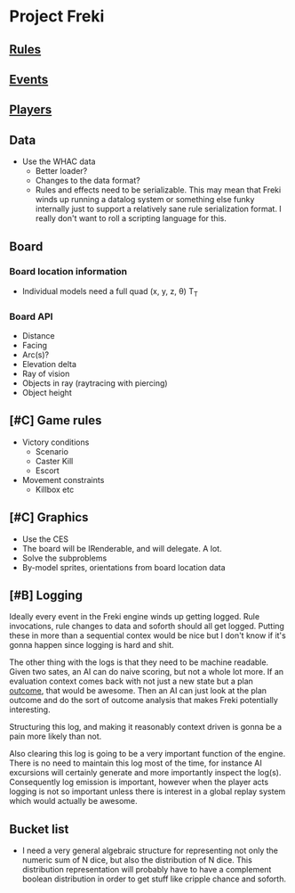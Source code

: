 * Project Freki

** [[file:rules.org::*Rules][Rules]]

** [[file:events.org::*Events][Events]]

** [[file:players.org::*Players][Players]]

** Data
   - Use the WHAC data
     - Better loader?
     - Changes to the data format?
     - Rules and effects need to be serializable. This may mean that
       Freki winds up running a datalog system or something else
       funky internally just to support a relatively sane rule
       serialization format. I really don't want to roll a scripting
       language for this.

** Board
*** Board location information
    - Individual models need a full quad (x, y, z, θ) T_T
*** Board API
    - Distance
    - Facing
    - Arc(s)?
    - Elevation delta
    - Ray of vision
    - Objects in ray (raytracing with piercing)
    - Object height

** [#C] Game rules
   - Victory conditions
     - Scenario
     - Caster Kill
     - Escort

   - Movement constraints
     - Killbox etc

** [#C] Graphics
   - Use the CES
   - The board will be IRenderable, and will delegate. A lot.
   - Solve the subproblems
   - By-model sprites, orientations from board location data

** [#B] Logging
   Ideally every event in the Freki engine winds up getting
   logged. Rule invocations, rule changes to data and soforth should
   all get logged. Putting these in more than a sequential contex
   would be nice but I don't know if it's gonna happen since logging
   is hard and shit.

   The other thing with the logs is that they need to be machine
   readable. Given two sates, an AI can do naive scoring, but not a
   whole lot more. If an evaluation context comes back with not just a
   new state but a plan _outcome_, that would be awesome. Then an AI
   can just look at the plan outcome and do the sort of outcome
   analysis that makes Freki potentially interesting.

   Structuring this log, and making it reasonably context driven is
   gonna be a pain more likely than not.

   Also clearing this log is going to be a very important function of
   the engine. There is no need to maintain this log most of the
   time, for instance AI excursions will certainly generate and more
   importantly inspect the log(s). Consequently log emission is
   important, however when the player acts logging is not so
   important unless there is interest in a global replay system which
   would actually be awesome.

** Bucket list
   - I need a very general algebraic structure for representing not
     only the numeric sum of N dice, but also the distribution of N
     dice. This distribution representation will probably have to have
     a complement boolean distribution in order to get stuff like
     cripple chance and soforth.
